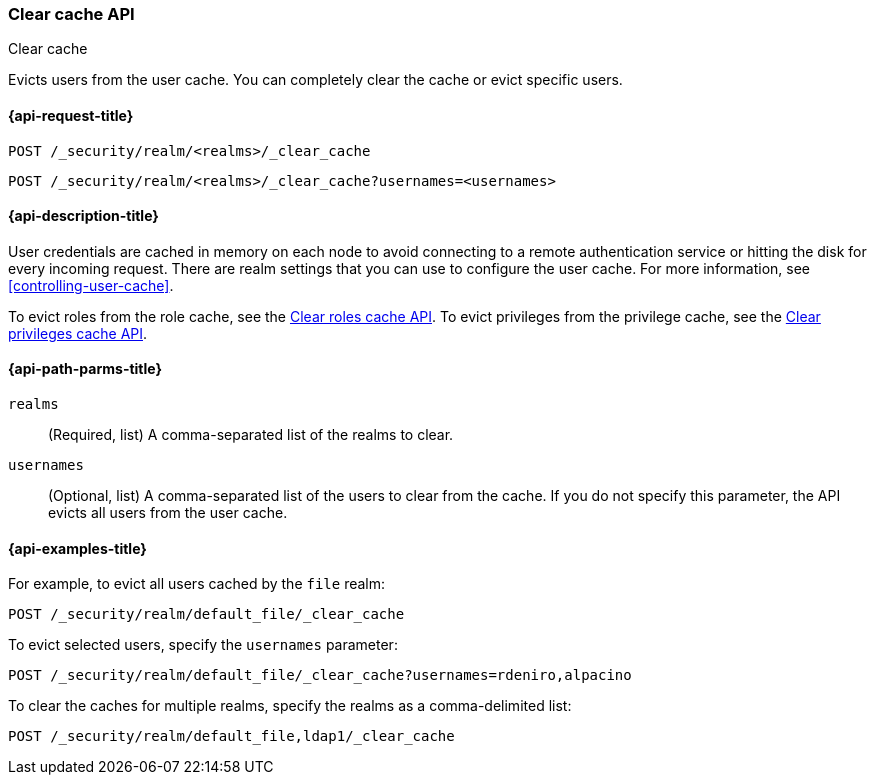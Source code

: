 [role="xpack"]
[[security-api-clear-cache]]
=== Clear cache API
++++
<titleabbrev>Clear cache</titleabbrev>
++++

Evicts users from the user cache. You can completely clear
the cache or evict specific users.

[[security-api-clear-request]]
==== {api-request-title}

`POST /_security/realm/<realms>/_clear_cache` +

`POST /_security/realm/<realms>/_clear_cache?usernames=<usernames>`


[[security-api-clear-desc]]
==== {api-description-title}

User credentials are cached in memory on each node to avoid connecting to a
remote authentication service or hitting the disk for every incoming request.
There are realm settings that you can use to configure the user cache. For more
information, see
<<controlling-user-cache>>.

To evict roles from the role cache, see the
<<security-api-clear-role-cache,Clear roles cache API>>.
To evict privileges from the privilege cache, see the
<<security-api-clear-privilege-cache,Clear privileges cache API>>.

[[security-api-clear-path-params]]
==== {api-path-parms-title}

`realms`::
  (Required, list) A comma-separated list of the realms to clear.

`usernames`::
  (Optional, list) A comma-separated list of the users to clear from the cache.
  If you do not specify this parameter, the API evicts all users from the user
  cache.

[[security-api-clear-example]]
==== {api-examples-title}

For example, to evict all users cached by the `file` realm:

[source,console]
--------------------------------------------------
POST /_security/realm/default_file/_clear_cache
--------------------------------------------------

To evict selected users, specify the `usernames` parameter:

[source,console]
--------------------------------------------------
POST /_security/realm/default_file/_clear_cache?usernames=rdeniro,alpacino
--------------------------------------------------

To clear the caches for multiple realms, specify the realms as a comma-delimited
list:

[source,console]
------------------------------------------------------------
POST /_security/realm/default_file,ldap1/_clear_cache
------------------------------------------------------------
